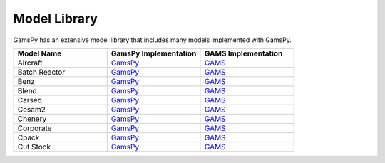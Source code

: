 .. _modellibrary:

#############
Model Library
#############

GamsPy has an extensive model library that includes many models implemented with GamsPy.

.. list-table::
   :widths: 33 33 33 
   :header-rows: 1

   * - Model Name
     - GamsPy Implementation
     - GAMS Implementation
   * - Aircraft
     - `GamsPy <http://cnn.com>`_
     - `GAMS <http://cnn.com>`_
   * - Batch Reactor
     - `GamsPy <http://cnn.com>`_
     - `GAMS <http://cnn.com>`_
   * - Benz
     - `GamsPy <http://cnn.com>`_
     - `GAMS <http://cnn.com>`_
   * - Blend
     - `GamsPy <http://cnn.com>`_
     - `GAMS <http://cnn.com>`_
   * - Carseq
     - `GamsPy <http://cnn.com>`_
     - `GAMS <http://cnn.com>`_
   * - Cesam2
     - `GamsPy <http://cnn.com>`_
     - `GAMS <http://cnn.com>`_
   * - Chenery
     - `GamsPy <http://cnn.com>`_
     - `GAMS <http://cnn.com>`_
   * - Corporate
     - `GamsPy <http://cnn.com>`_
     - `GAMS <http://cnn.com>`_
   * - Cpack
     - `GamsPy <http://cnn.com>`_
     - `GAMS <http://cnn.com>`_
   * - Cut Stock
     - `GamsPy <http://cnn.com>`_
     - `GAMS <http://cnn.com>`_